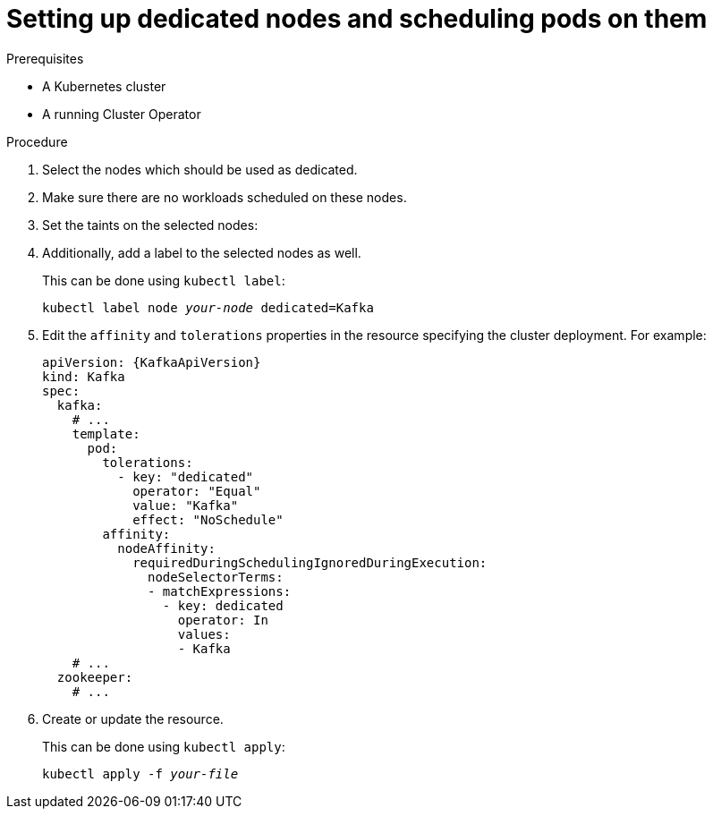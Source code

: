 // Module included in the following assemblies:
//
// assembly-dedicated-nodes.adoc

[id='proc-dedicated-nodes-{context}']
= Setting up dedicated nodes and scheduling pods on them

.Prerequisites

* A Kubernetes cluster
* A running Cluster Operator

.Procedure

. Select the nodes which should be used as dedicated.
. Make sure there are no workloads scheduled on these nodes.
. Set the taints on the selected nodes:
+
ifdef::Kubernetes[]
On Kubernetes this can be done using `kubectl taint`:
[source,shell,subs=+quotes]
kubectl taint node _your-node_ dedicated=Kafka:NoSchedule
+
endif::Kubernetes[]
ifdef::OpenShift[]
On OpenShift this can be done using `oc adm taint`:
+
[source,shell,subs=+quotes]
oc adm taint node _your-node_ dedicated=Kafka:NoSchedule
+
endif::OpenShift[]
. Additionally, add a label to the selected nodes as well.
+
This can be done using `kubectl label`:
[source,shell,subs="+quotes,attributes+"]
kubectl label node _your-node_ dedicated=Kafka
+
. Edit the `affinity` and `tolerations` properties in the resource specifying the cluster deployment.
For example:
+
[source,yaml,subs=attributes+]
----
apiVersion: {KafkaApiVersion}
kind: Kafka
spec:
  kafka:
    # ...
    template:
      pod:
        tolerations:
          - key: "dedicated"
            operator: "Equal"
            value: "Kafka"
            effect: "NoSchedule"
        affinity:
          nodeAffinity:
            requiredDuringSchedulingIgnoredDuringExecution:
              nodeSelectorTerms:
              - matchExpressions:
                - key: dedicated
                  operator: In
                  values:
                  - Kafka
    # ...
  zookeeper:
    # ...
----

. Create or update the resource.
+
This can be done using `kubectl apply`:
[source,shell,subs="+quotes,attributes+"]
kubectl apply -f _your-file_

